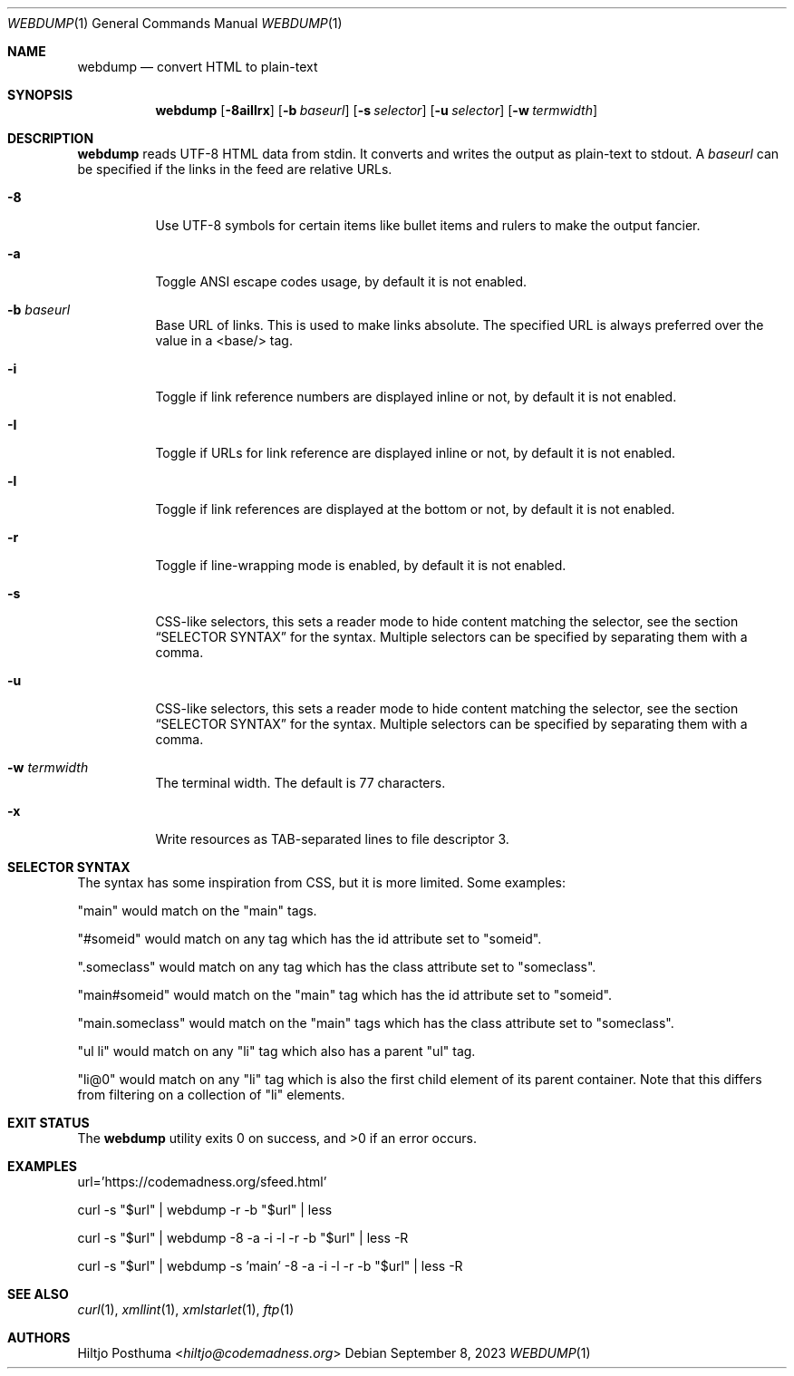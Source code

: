 .Dd September 8, 2023
.Dt WEBDUMP 1
.Os
.Sh NAME
.Nm webdump
.Nd convert HTML to plain-text
.Sh SYNOPSIS
.Nm
.Op Fl 8aiIlrx
.Op Fl b Ar baseurl
.Op Fl s Ar selector
.Op Fl u Ar selector
.Op Fl w Ar termwidth
.Sh DESCRIPTION
.Nm
reads UTF-8 HTML data from stdin.
It converts and writes the output as plain-text to stdout.
A
.Ar baseurl
can be specified if the links in the feed are relative URLs.
.Bl -tag -width Ds
.It Fl 8
Use UTF-8 symbols for certain items like bullet items and rulers to make the
output fancier.
.It Fl a
Toggle ANSI escape codes usage, by default it is not enabled.
.It Fl b Ar baseurl
Base URL of links.
This is used to make links absolute.
The specified URL is always preferred over the value in a <base/> tag.
.It Fl i
Toggle if link reference numbers are displayed inline or not, by default it is
not enabled.
.It Fl I
Toggle if URLs for link reference are displayed inline or not, by default it is
not enabled.
.It Fl l
Toggle if link references are displayed at the bottom or not, by default it is
not enabled.
.It Fl r
Toggle if line-wrapping mode is enabled, by default it is not enabled.
.It Fl s
CSS-like selectors, this sets a reader mode to hide content matching the
selector, see the section
.Sx SELECTOR SYNTAX
for the syntax.
Multiple selectors can be specified by separating them with a comma.
.It Fl u
CSS-like selectors, this sets a reader mode to hide content matching the
selector, see the section
.Sx SELECTOR SYNTAX
for the syntax.
Multiple selectors can be specified by separating them with a comma.
.It Fl w Ar termwidth
The terminal width.
The default is 77 characters.
.It Fl x
Write resources as TAB-separated lines to file descriptor 3.
.El
.Sh SELECTOR SYNTAX
The syntax has some inspiration from CSS, but it is more limited.
Some examples:
.Bl -item
.It
"main" would match on the "main" tags.
.It
"#someid" would match on any tag which has the id attribute set to "someid".
.It
".someclass" would match on any tag which has the class attribute set to
"someclass".
.It
"main#someid" would match on the "main" tag which has the id attribute set to
"someid".
.It
"main.someclass" would match on the "main" tags which has the class
attribute set to "someclass".
.It
"ul li" would match on any "li" tag which also has a parent "ul" tag.
.It
"li@0" would match on any "li" tag which is also the first child element of its
parent container.
Note that this differs from filtering on a collection of "li" elements.
.El
.Sh EXIT STATUS
.Ex -std
.Sh EXAMPLES
.Bd -literal
url='https://codemadness.org/sfeed.html'

curl -s "$url" | webdump -r -b "$url" | less

curl -s "$url" | webdump -8 -a -i -l -r -b "$url" | less -R

curl -s "$url" | webdump -s 'main' -8 -a -i -l -r -b "$url" | less -R
.Ed
.Sh SEE ALSO
.Xr curl 1 ,
.Xr xmllint 1 ,
.Xr xmlstarlet 1 ,
.Xr ftp 1
.Sh AUTHORS
.An Hiltjo Posthuma Aq Mt hiltjo@codemadness.org
